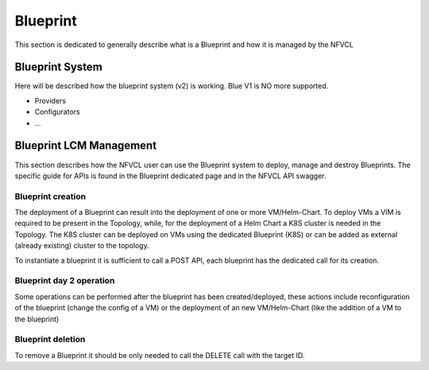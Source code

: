 ====================
Blueprint
====================
This section is dedicated to generally describe what is a Blueprint and how it is managed by the NFVCL

Blueprint System
+++++++++++++++++
Here will be described how the blueprint system (v2) is working. Blue V1 is NO more supported.

* Providers
* Configurators
* ...

Blueprint LCM Management
++++++++++++++++++++++++
This section describes how the NFVCL user can use the Blueprint system to deploy, manage and destroy Blueprints.
The specific guide for APIs is found in the Blueprint dedicated page and in the NFVCL API swagger.

Blueprint creation
******************
The deployment of a Blueprint can result into the deployment of one or more VM/Helm-Chart.
To deploy VMs a VIM is required to be present in the Topology, while, for the deployment of a Helm Chart a K8S cluster is
needed in the Topology.
The K8S cluster can be deployed on VMs using the dedicated Blueprint (K8S) or can be added as external (already existing)
cluster to the topology.

To instantiate a blueprint it is sufficient to call a POST API, each blueprint has the dedicated call for its creation.

Blueprint day 2 operation
*************************
Some operations can be performed after the blueprint has been created/deployed, these actions include reconfiguration of
the blueprint (change the config of a VM) or the deployment of an new VM/Helm-Chart (like the addition of a VM to the blueprint)

Blueprint deletion
******************
To remove a Blueprint it should be only needed to call the DELETE call with the target ID.
